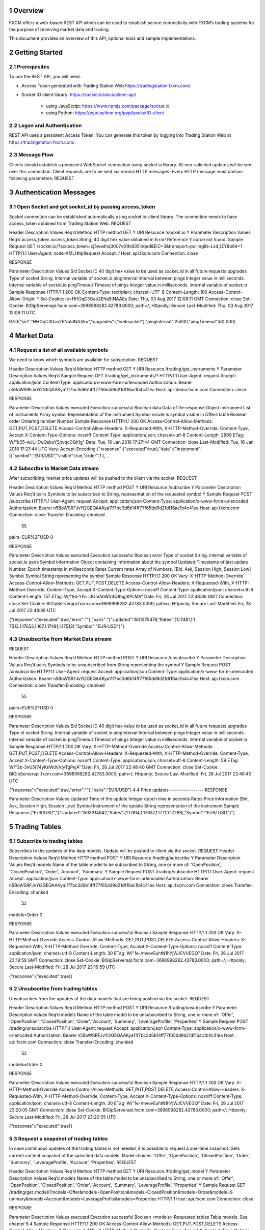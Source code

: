 1 Overview
==========

FXCM offers a web-based REST API which can be used to establish secure connectivity with FXCM’s trading systems for the purpose of receiving market data and trading.   
  
This document provides an overview of this API, optional tools and sample implementations.  

2 Getting Started 
=================

2.1 Prerequisites
-----------------

To use the REST API, you will need: 

* Access Token generated with Trading Station Web https://tradingstation.fxcm.com/  

* Socket.IO client library:  https://socket.io/docs/client-api/ 

	* using JavaScript: https://www.npmjs.com/package/socket.io 
	
	* using Python:  https://pypi.python.org/pypi/socketIO-client 
	
2.2 Logon and Authentication 
----------------------------

REST API uses a persistent Access Token. You can generate this token by logging into Trading Station Web at https://tradingstation.fxcm.com/. 

2.3 Message Flow 
----------------
 
Clients should establish a persistent WebSocket connection using socket.io library. All non-solicited updates will be sent over this connection. Client requests are to be sent via normal HTTP messages. Every HTTP message must contain following parameters: 
REQUEST 
 
.. tabularcolumns:: |p{1cm}|p{2cm}|p{3cm}|p{4cm}|
	
.. csv-table:: Message Flow
   :file: _files/messageflow.csv
   :header-rows: 1
   :class: longtable
   :widths: 1 1 1 1
   :align: center 
  
3 Authentication Messages 
=========================

3.1 Open Socket and get socket_id by passing access_token 
---------------------------------------------------------

Socket connection can be established automatically using socket.io-client library. The connection needs to have access_token obtained from Trading Station Web. 
REQUEST 
 
Header 	Description 	Values 	Req’d 
Method 	HTTP method 	GET 	Y 
URI 	Resource 	/socket.io 	Y 
Parameter 	Description 	Values 	Req’d 
access_token 	access_token 	String, 40 digit hex value obtained in Error! Reference 	Y ource not found. 
Sample Request 
GET /socket.io/?access_token=cj5wedhq3007v61fe935ihqed&EIO=3&transport=polling&t=Lsd_lZY&b64=1 
HTTP/1.1 
User-Agent: node-XMLHttpRequest 
Accept: */* 
Host: api.fxcm.com 
Connection: close 
 	 	 	 
RESPONSE 
 	 	 
Parameter 	Description 	Values 	 
Sid 	Socket ID 	40 digit hex value to be used as socket_id in all future requests 
upgrades 	Type of socket 	String. Internal variable of socket.io 
pingInterval 	Interval between pings 	Integer value in milliseconds. Internal variable of socket.io 
pingTimeout 	Timeout of pings 	Integer value in milliseconds. Internal variable of socket.io 
Sample Response 
HTTP/1.1 200 OK 
Content-Type: text/plain; charset=UTF-8 
Content-Length: 100 
Access-Control-Allow-Origin: * 
Set-Cookie: io=HHGqC3Gao2ENa5tNAAEu 
Date: Thu, 03 Aug 2017 12:08:11 GMT 
Connection: close 
Set-Cookie: BIGipServerapi.fxcm.com=3698998282.42783.0000; path=/; Httponly; Secure 
Last-Modified: Thu, 03 Aug 2017 12:08:11 UTC 
 
97:0{"sid":"HHGqC3Gao2ENa5tNAAEu","upgrades":["websocket"],"pingInterval":25000,"pingTimeout":60 000} 

4 Market Data 
=============
4.1 Request a list of all available symbols 
-------------------------------------------
We need to know which symbols are available for subscription. 
REQUEST 
 

Header 	Description 	Values 
Req’d 
Method 	HTTP method 	GET 
Y 
URI 	Resource 	/trading/get_instruments 
Y 
Parameter 	Description 	Values 
Req’d 
Sample Request 
GET /trading/get_instruments/? HTTP/1.1 
User-Agent: request 
Accept: application/json 
Content-Type: application/x-www-form-urlencoded 
Authorization: Bearer n5BoWSRFJvYi2GEQAAKya11f7bc3d6b14ff77f65dd9d21df16ac1b4c41ea Host: api-demo.fxcm.com 
Connection: close 

 	 	 	 
RESPONSE 
 	 	 
Parameter 	Description 	Values 	 
executed 	Execution successful 	Boolean 
data 	Data of the response 	Object 
instrument 	List of instruments 	Array 
symbol 	Representation of the instrument 	Symbol 
visivle 	Is symbol visible in Offers table 	Boolean 
order 	Ordering number 	Number 
Sample Response 
HTTP/1.1 200 OK 
Access-Control-Allow-Methods: GET,PUT,POST,DELETE 
Access-Control-Allow-Headers: X-Requested-With, X-HTTP-Method-Override, Content-Type, Accept X-Content-Type-Options: nosniff 
Content-Type: application/json; charset=utf-8 
Content-Length: 2869 
ETag: W/"b35-wJL+EwQsbuYSjtvqcCGh1g" 
Date: Tue, 16 Jan 2018 17:27:44 GMT 
Connection: close 
Last-Modified: Tue, 16 Jan 2018 17:27:44 UTC 
Vary: Accept-Encoding  
{"response":{"executed":true},"data":{"instrument":[{"symbol":"EUR/USD","visible":true,"order":1
},… 

4.2 Subscribe to Market Data stream 
-----------------------------------
After subscribing, market price updates will be pushed to the client via the socket. 
REQUEST 
 


Header 
Description 
Values 
Req’d 
Method 
HTTP method 
POST 
Y 
URI 
Resource 
/subscribe 
Y 
Parameter 
Description 
Values 
Req’d 
pairs 
Symbols to be subscribed to 
String, representation of the requested symbol 
Y 
Sample Request 
POST /subscribe HTTP/1.1 User-Agent: request 
Accept: application/json 
Content-Type: application/x-www-form-urlencoded 
Authorization: Bearer n5BoWSRFJvYi2GEQAAKya11f7bc3d6b14ff77f65dd9d21df16ac1b4c41ea Host: api.fxcm.com 
Connection: close 
Transfer-Encoding: chunked 
 55 
pairs=EUR%2FUSD 
0 
 	 	 	 
RESPONSE 
 	 	 
Parameter 	Description 	Values 	 
executed 	Execution successful 	Boolean 
error 	Type of socket 	String. Internal variable of socket.io 
pairs 	Symbol information 	Object containing information about the symbol 
Updated 	Timestamp of last update 	Number, Epoch timestamp in milliseconds 
Rates 	Current rates 	Array of Numbers, [Bid, Ask, Session High, Session Low] 
Symbol 	Symbol 	String representing the symbol 
Sample Response 
HTTP/1.1 200 OK 
Vary: X-HTTP-Method-Override 
Access-Control-Allow-Methods: GET,PUT,POST,DELETE 
Access-Control-Allow-Headers: X-Requested-With, X-HTTP-Method-Override, Content-Type, Accept X-Content-Type-Options: nosniff 
Content-Type: application/json; charset=utf-8 
Content-Length: 157 
ETag: W/"9d-YFo+3OmAbWV4Q8hgjKPcMA" 
Date: Fri, 28 Jul 2017 22:48:36 GMT 
Connection: close 
Set-Cookie: BIGipServerapi.fxcm.com=3698998282.42783.0000; path=/; Httponly; Secure Last-Modified: Fri, 28 Jul 2017 22:48:36 UTC 
 
{"response":{"executed":true,"error":""},"pairs":"{\"Updated\":1501275479,\"Rates\":[1.17481,1.1 7513,1.17653,1.167,1.17481,1.17513],\"Symbol\":\"EUR/USD\"}"} 

4.3 Unsubscribe from Market Data stream 
---------------------------------------

REQUEST 
 


Header 
Description 
Values 
Req’d 
Method 
HTTP method 
POST 
Y 
URI 
Resource 
/unsubscribe 
Y 
Parameter 
Description 
Values 
Req’d 
pairs 
Symbols to be unsubscribed from 
String representing the symbol 
Y 
Sample Request 
POST /unsubscribe HTTP/1.1 
User-Agent: request 
Accept: application/json 
Content-Type: application/x-www-form-urlencoded 
Authorization: Bearer n5BoWSRFJvYi2GEQAAKya11f7bc3d6b14ff77f65dd9d21df16ac1b4c41ea Host: api.fxcm.com 
Connection: close 
Transfer-Encoding: chunked 
 55 
pairs=EUR%2FUSD 
0 
 	 	 	 
RESPONSE 
 	 	 
Parameter 	Description 	Values 	 
Sid 	Socket ID 	40 digit hex value to be used as socket_id in all future requests 
upgrades 	Type of socket 	String. Internal variable of socket.io 
pingInterval 	Interval between pings 	Integer value in milliseconds. Internal variable of socket.io 
pingTimeout 	Timeout of pings 	Integer value in milliseconds. Internal variable of socket.io 
Sample Response 
HTTP/1.1 200 OK 
Vary: X-HTTP-Method-Override 
Access-Control-Allow-Methods: GET,PUT,POST,DELETE 
Access-Control-Allow-Headers: X-Requested-With, X-HTTP-Method-Override, Content-Type, Accept X-Content-Type-Options: nosniff 
Content-Type: application/json; charset=utf-8 
Content-Length: 59 
ETag: W/"3b-3vU5f74yKnWdV/dyTgPejA" 
Date: Fri, 28 Jul 2017 22:48:40 GMT 
Connection: close 
Set-Cookie: BIGipServerapi.fxcm.com=3698998282.42783.0000; path=/; Httponly; Secure 
Last-Modified: Fri, 28 Jul 2017 22:48:40 UTC 
 
{"response":{"executed":true,"error":""},"pairs":"EUR/USD"} 
4.4 Price updates 
-----------------
RESPONSE 
 	 	 
Parameter 	Description 	Values 	 
Updated 	Time of the update 	Integer epoch time in seconds 
Rates 	Price information 	[Bid, Ask, Session High, Session Low] 
Symbol 	Instrument of the update 	String representation of the instrument 
Sample Response 
["EUR/USD","{\"Updated\":1503314642,\"Rates\":[1.17614,1.17637,1.1771,1.17298],\"Symbol\":\"EUR/
USD\"}"] 

5 Trading Tables 
================
5.1 Subscribe to trading tables 
-------------------------------
Subscribes to the updates of the data models. Update will be pushed to client via the socket. 
REQUEST 	 
Header 
Description 
Values 
Req’d 
Method 
HTTP method 
POST 
Y 
URI 
Resource 
/trading/subscribe 
Y 
Parameter 
Description 
Values 
Req’d 
models 
Name of the table model to be subscribed to 
String, one or more of: 'OpenPosition', 
'ClosedPosition', 'Order',  'Account',  
'Summary' 
Y 
Sample Request 
POST /trading/subscribe HTTP/1.1 
User-Agent: request 
Accept: application/json 
Content-Type: application/x-www-form-urlencoded 
Authorization: Bearer n5BoWSRFJvYi2GEQAAKya11f7bc3d6b14ff77f65dd9d21df16ac1b4c41ea Host: api.fxcm.com 
Connection: close 
Transfer-Encoding: chunked 
 52 
models=Order 
0 

 	 	 	 
RESPONSE 
 	 	 
Parameter 	Description 	Values 	 
executed 	Execution successful 	Boolean 
Sample Response 
HTTP/1.1 200 OK 
Vary: X-HTTP-Method-Override 
Access-Control-Allow-Methods: GET,PUT,POST,DELETE 
Access-Control-Allow-Headers: X-Requested-With, X-HTTP-Method-Override, Content-Type, Accept X-Content-Type-Options: nosniff 
Content-Type: application/json; charset=utf-8 
Content-Length: 30 
ETag: W/"1e-/mvovEuhtN1hYjWJCVVEGQ" 
Date: Fri, 28 Jul 2017 23:19:59 GMT 
Connection: close 
Set-Cookie: BIGipServerapi.fxcm.com=3698998282.42783.0000; path=/; Httponly; Secure Last-Modified: Fri, 28 Jul 2017 23:19:59 UTC 
 
{"response":{"executed":true}} 

5.2 Unsubscribe from trading tables 
-----------------------------------
Unsubscribes from the updates of the data models that are being pushed via the socket. 
REQUEST 
 


Header 
Description 
Values 
Req’d 
Method 
HTTP method 
POST 
Y 
URI 
Resource 
/trading/unsubscribe 
Y 
Parameter 
Description 
Values 
Req’d 
models 
Name of the table model to be unsubscribed to 
String, one or more of: 'Offer', 
'OpenPosition', 'ClosedPosition', 'Order',  
'Account',  'Summary', 'LeverageProfile', 'Properties' 
Y 
Sample Request 
POST /trading/unsubscribe HTTP/1.1 
User-Agent: request 
Accept: application/json 
Content-Type: application/x-www-form-urlencoded 
Authorization: Bearer n5BoWSRFJvYi2GEQAAKya11f7bc3d6b14ff77f65dd9d21df16ac1b4c41ea Host: api.fxcm.com 
Connection: close 
Transfer-Encoding: chunked 
 52 
models=Order 
0 
 	 	 	 
RESPONSE 
 	 	 
Parameter 	Description 	Values 	 
executed 	Execution successful 	Boolean 
Sample Response 
HTTP/1.1 200 OK 
Vary: X-HTTP-Method-Override 
Access-Control-Allow-Methods: GET,PUT,POST,DELETE 
Access-Control-Allow-Headers: X-Requested-With, X-HTTP-Method-Override, Content-Type, Accept X-Content-Type-Options: nosniff 
Content-Type: application/json; charset=utf-8 
Content-Length: 30 
ETag: W/"1e-/mvovEuhtN1hYjWJCVVEGQ" 
Date: Fri, 28 Jul 2017 23:20:05 GMT 
Connection: close 
Set-Cookie: BIGipServerapi.fxcm.com=3698998282.42783.0000; path=/; Httponly; Secure Last-Modified: Fri, 28 Jul 2017 23:20:05 UTC 
 
{"response":{"executed":true}} 

5.3 Request a snapshot of trading tables 
----------------------------------------
In case continuous updates of the trading tables is not needed, it is possible to request a one-time snapshot. 
Gets current content snapshot of the specified data models. 
Model choices: 'Offer', 'OpenPosition', 'ClosedPosition', 'Order', 'Summary', 'LeverageProfile', 'Account', 'Properties'. 
REQUEST 
 


Header 
Description 
Values 
Req’d 
Method 
HTTP method 
GET 
Y 
URI 
Resource 
/trading/get_model 
Y 
Parameter 
Description 
Values 
Req’d 
models 
Name of the table model to be unsubscribed to 
String, one or more of: 'Offer', 
'OpenPosition', 'ClosedPosition', 'Order',  
'Account',  'Summary', 'LeverageProfile', 'Properties' 
Y 
Sample Request 
GET 
/trading/get_model/?models=Offer&models=OpenPosition&models=ClosedPosition&models=Order&models=S
ummary&models=Account&models=LeverageProfile&models=Properties HTTP/1.1 
Host: api.fxcm.com Connection: close 
 	 	 	 
RESPONSE 
 	 	 
Parameter 	Description 	Values 	 
executed 	Execution successful 	Boolean 
<models> 	Requested tables 	Table models. See chapter 5.4 
Sample Response 
HTTP/1.1 200 OK 
Access-Control-Allow-Methods: GET,PUT,POST,DELETE 
Access-Control-Allow-Headers: X-Requested-With, X-HTTP-Method-Override, Content-Type, Accept X-Content-Type-Options: nosniff 
Content-Type: application/json; charset=utf-8 
Content-Length: 12264 
ETag: W/"2fe8-79HiV0VI0lZqcM4i27YT1w" 
Date: Mon, 14 Aug 2017 15:01:06 GMT 
Connection: close 
Set-Cookie: BIGipServerapi.fxcm.com=3698998282.42783.0000; path=/; Httponly; Secure Last-Modified: Mon, 14 Aug 2017 15:01:06 UTC 
Vary: Accept-Encoding 
 
{"response":{"executed":true},(…) 

5.4 Trading table responses 
---------------------------

5.4.1 Offers table 
^^^^^^^^^^^^^^^^^^
This section describes the Offers table that contains information about trading instruments, current prices, and high/low trading day prices. 
RESPONSE 
 
 
Parameter 
Description 
Values 
t 
ID number of the table 
0 
ratePrecision 
The price precision of the instrument. It defines number of digits after the decimal point in the instrument price quote. 
Number 
offerId 
The unique identification number of the instrument. 
Number 
rollB 
The interest amount added to the account balance for holding a one lot long (buy) position overnight. In the case of FX instruments, lot size is determined by the system base unit size. In the case of CFD instruments, lot size equals to one contract. The interest amount is expressed in the account currency and can be positive or negative. 
Number 
rollS 
The interest amount added to the account balance for holding a one lot short (sell) position overnight. In the case of FX instruments, lot size is determined by the system base unit size. In the case of CFD instruments, lot size equals to one contract. The interest amount is expressed in the account currency and can be positive or negative. 
Number 
fractionDigits 
The price precision of the instrument. It defines number of digits after the decimal point in the instrument price quote. 
Number 

	pip 	The size of one pip. It used to define the smallest move the instrument can 	Number 
make. In the case of FX instruments, it is expressed in the instrument counter currency. In the case of CFD instruments, it is expressed in the instrument native currency. 
	defaultSortOrder 	Sorting index of the instrument 	Number 
	currency 	The symbol of the instrument. 	String 
	instrumentType 	The type of the instrument. The possible values are: 	Number 
1	– Forex 
2	– Indices 
3	– Commodity 
4	– Treasury 
5	– Bullion 
6	– Shares 
7	– FXIndex 
	valueDate 	The simulated delivery date. The date and time when the position opened 	String 
in the instrument could be automatically closed. The value of this field is provided in the yyyyMMdd format. It is applicable only when instrument trades on account with the day netting trading. Otherwise, the value of this field is blank. 
	time 	The date and time of the last update of the instrument. ISO 8601 format. 	String 
	sell 	The current market price the instrument can be sold at. 	Number 
	buy 	The current market price the instrument can be bought at. 	Number 
sellTradable 	The usage of the sell price. It defines whether the sell price of the 	Boolean instrument is available for trading or not. 
buyTradable 	The usage of the buy price. It defines whether the buy price of the 	Boolean instrument is available for trading or not. 
	high 	The highest buy price of the instrument for the current trading day. 	Number 
	low 	The lowest sell price of the instrument for the current trading day. 	Number 
volume 	The tick volume of the current minute. The value of this field represents 	Number the number of ticks happened during the current minute. 
	pipFraction 	Minimum price change for the instrument. 	Number 
	spread 	Difference between Buy and Sell price in pips. 	Number 
	mmr 	Maintenance margin level. 	Number 
	emr 	Entry margin level. 	Number 
	lmr 	Limitation margin level. 	Number 
pipCost 	The cost of one pip per lot. It is expressed in the account currency and 	Number used to calculate the P/L value in the account currency. 
	action 	Type of update. Only applicable to updates through the socket. 	String 
Possible values are: 
I – Insert 
U – Update 
D – Delete 
Sample Response 
"offers":[{"t":0,"ratePrecision":5,"offerId":1,"rollB":-
2.208,"rollS":1.053,"fractionDigits":5,"pip":0.0001,"defaultSortOrder":100,"currency":"EUR/USD", "instrumentType":1,"valueDate":"09152017","time":"2017-09-
13T15:26:49.000Z","sell":1.18983,"buy":1.19008,"sellTradable":true,"buyTradable":true,"high":1.1 9962,"low":1.18977,"volume":1,"pipFraction":0.1,"spread":2.5,"mmr":0.013,"emr":0,"lmr":0,"pipCos t":0.0001}] 

5.4.1.1 Changing symbols subscribed to in Offers table 
~~~~~~~~~~~~~~~~~~~~~~~~~~~~~~~~~~~~~~~~~~~~~~~~~~~~~~
Offers table will show only symbols that we have subscribed to using update_subscriptions. For a list of symbols available for subscription please see 4.1 
REQUEST 
 

Header 	Description 	Values 
Req’d 
Method 	HTTP method 	POST 
Y 
URI 	Resource 	/trading/update_subscriptions 
Y 
Parameter 	Description 	Values 
Req’d 
symbol 	Requested symbol 	String 
Y 
visible 	Should the symbol be visible in Offers table  	Boolean 
 
Sample Request 
POST /trading/update_subscriptions HTTP/1.1 
User-Agent: request 
Accept: application/json 
Content-Type: application/x-www-form-urlencoded 
Authorization: Bearer n5BoWSRFJvYi2GEQAAKya11f7bc3d6b14ff77f65dd9d21df16ac1b4c41ea Host: api-demo.fxcm.com 
Connection: close 
Transfer-Encoding: chunked 
 1d 
symbol=EUR%2FUSD&visible=true 0 

 	 	 	 
RESPONSE 
 	 	 
Parameter 	Description 	Values 	 
executed 	Execution successful 	Boolean 
Sample Response 
HTTP/1.1 200 OK 
Vary: X-HTTP-Method-Override 
Access-Control-Allow-Methods: GET,PUT,POST,DELETE 
Access-Control-Allow-Headers: X-Requested-With, X-HTTP-Method-Override, Content-Type, Accept X-Content-Type-Options: nosniff 
Content-Type: application/json; charset=utf-8 
Content-Length: 30 
ETag: W/"1e-/mvovEuhtN1hYjWJCVVEGQ" 
Date: Tue, 16 Jan 2018 17:45:51 GMT 
Connection: close 
Last-Modified: Tue, 16 Jan 2018 17:45:50 UTC 
 
{"response":{"executed":true}} 

5.4.2 Open Positions table 
^^^^^^^^^^^^^^^^^^^^^^^^^^
This section describes the Open Positions table that contains open positions data such as floating profit/loss, charged commission, cumulative interest, and so on. 
RESPONSE 
 
 
Parameter 
Description 
Values 
t 
ID number of the table 
1 
ratePrecision 
The price precision of the instrument. It defines number of digits after the decimal point in the instrument price quote. 
Number 

tradeId 
The unique identification number of the open position. The number is unique within the same database that stores the account the position is opened on. 
String 
accountName 
The unique name of the account the position is opened on. The name is unique within the database where the account is stored. 
String 
accountId 
The unique identification number of the account the position is opened on. The number is unique within the database where the account is stored. 
String 
roll 
The cumulative amount of funds that is added the account balance for holding the position overnight. 
Number 
com 
The amount of funds subtracted from the account balance to pay for the broker's service in accordance with the terms and conditions of the account trading agreement. 
Number 
open 
The price the position is opened at. 
Number 
valueDate 
The simulated delivery date. The date when the position could be automatically closed. The date is provided in the yyyyMMdd format. It is applicable only for positions opened on accounts with the day netting trading mode. Otherwise, the value of this field is blank. 
String 
grossPL 
The current profit/loss of the position. It is expressed in the account currency. 
Number 
close 
The price at which the position can be closed at the moment. 
Number 
visiblePL 
The current profit/loss per one lot of the position. It is expressed in the account currency. 
Number 
isDisabled 
 
Boolean 
currency 
The symbol of the instrument. 
String 
isBuy 
The trade operation the position is opened by. The possible values are: 
True – Buy 
False – Sell 
Boolean 
amountK 
The amount of the position in thousand units. 
Number 
currencyPoint 
? 
Number 
time 
The date and time when the position was opened. 
String 
usedMargin 
The amount of funds currently committed to maintain the position. 
Number 
stop 
The price of the associated stop order (loss limit level). 
Number 
stopMove 
The number of pips the market should move before the stop order moves the same number of pips after it. 
If the trailing order is dynamic (automatically updates every 0.1 of a pip), then the value of this field is 1. 
If the order is not trailing, the value of this field is 0. 
Number 
limit 
The price of the associated limit order (profit limit level). 
Number 
isTotal 
Indicates the row is a summary of for whole table. 
Boolean 
action 
Type of update. Only applicable to updates through the socket. Possible values are: 
I – Insert 
U – Update 
D – Delete 
String 
Sample Response 
"open_positions":[{"t":1,"ratePrecision":5,"tradeId":"122743073","accountName":"01027808","accou ntId":"1027808","roll":0,"com":5,"open":1.19719,"valueDate":"","grossPL":1.74,"close":1.19632,"v isiblePL":8.7,"isDisabled":false,"currency":"EUR/USD","isBuy":false,"amountK":2,"currencyPoint": 0.2,"time":"09152017143932","usedMargin":52,"stop":0,"stopMove":0,"limit":0}] 
 
5.4.3 Closed Positions table 
^^^^^^^^^^^^^^^^^^^^^^^^^^^^
This section describes the Closed Positions table that contains information about the positions closed during the current trading day such as realized profit/loss, charged commission, cumulative interest, and so on. 
RESPONSE 
 
 
Parameter 
Description 
Values 
t 
ID number of the table 
2 
ratePrecision 
The price precision of the instrument. It defines number of digits after the decimal point in the instrument price quote. 
Number 
tradeId 
The unique identification number of the open position. The number is unique within the same database that stores the account the position is opened on. 
String 
accountName 
The unique name of the account the position is opened on. The name is unique within the database where the account is stored. 
String 
roll 
The cumulative amount of funds that is added the account balance for holding the position overnight. 
Number 
com 
The amount of funds subtracted from the account balance to pay for the broker's service in accordance with the terms and conditions of the account trading agreement. 
Number 
open 
The price the position is opened at. 
Number 
valueDate 
The simulated delivery date. The date when the position could be automatically closed. The date is provided in the yyyyMMdd format. It is applicable only for positions opened on accounts with the day netting trading mode. Otherwise, the value of this field is blank. 
String 
grossPL 
The current profit/loss of the position. It is expressed in the account currency. 
Number 
close 
The price at which the position can be closed at the moment. 
Number 
visiblePL 
The current profit/loss per one lot of the position. It is expressed in the account currency. 
Number 
currency 
The symbol of the instrument. 
String 
isBuy 
The trade operation the position is opened by. The possible values are: True – Buy 
False – Sell 
Boolean 
amountK 
The amount of the position in thousand units. 
Number 
currencyPoint 
 
Number 
openTime 
The date and time when the position was opened. 
String 
closeTime 
The date and time when the position was closed. 
String 
isTotal 
Indicates the row is a summary of for whole table. 
 
action 	Type of update. Only applicable to updates through the socket. Possible 	String values are: I – Insert 
U – Update 
D – Delete 
Sample Response 
"closed_positions":[{"t":2,"ratePrecision":5,"tradeId":"122643271","accountName":"01027808","rol l":3.85,"com":10,"open":1.19446,"valueDate":"","grossPL":-30.3,"close":1.19749,"visiblePL":-
30.3,"currency":"EUR/USD","isBuy":false,"amountK":10,"currencyPoint":1,"openTime":"0906201715274 9","closeTime":"09152017143928"} 

5.4.4 Orders table 
^^^^^^^^^^^^^^^^^^
This section describes the Orders table that contains information about orders. The data is kept in this table until all the orders are executed. 
RESPONSE 
 
 
Parameter 
Description 
Values 
t 
ID number of the table 
3 
ratePrecision 
The price precision of the instrument. It defines number of digits after the decimal point in the instrument price quote. 
Number 
orderId 
The unique identification number of the order. The number is unique within the same database that stores the account the order is placed on. 
String 
time 
The time when the order was created. 
String 
accountName 
The unique name of the account the position is opened on. The name is unique within the database where the account is stored. 
String 
accountId 
The unique identification number of the account the position is opened on. The number is unique within the database where the account is stored. 
String 
timeInForce 
The time-in-force option of the order. The possible values are: 
GTC – Good Till Cancelled 
IOC – Immediate Or Cancel 
FOK – Fill Or Kill  
DAY – Day Order 
GTD – Good Till Date 
String 
expireDate 
Time at which the order will expire. 
Number 
currency 
The symbol of the instrument. 
String 
isBuy 
The trade operation the position is opened by. The possible values are: 
True – Buy 
False – Sell 
Boolean 
buy 
The price the order is placed at. 
Number 
sell 
The price the order is placed at. 
Number 

type 
The order type. The possible values are: 
S – Stop 
ST – Trailing Stop  
L – Limit 
SE – Entry Stop 
LE – Entry Limit 
STE – Trailing Entry Stop 
LTE – Trailing Entry Limit 
C – Close 
CM – Close Market 
CR – Close Range 
O – Open 
OM – Open Market 
OR – Open Range 
M – Margin Call 
String 
status 
The state of the order. The possible values are: 
0	– Unknown 
1	– Waiting 
2	– InProcess 
3	– Canceled 
4	– Requoted 
5	– MarginCall 
6	– Executing 
7	– Pending 
8	– EquityStop 
9	– Executed 
10	– Activated 
Number 
amountK 
The amount of the position in thousand units. 
Number 
currencyPoint 
 
Number 
stopMove 
The number of pips the market should move before the stop order moves the same number of pips after it. 
If the trailing order is dynamic (automatically updates every 0.1 of a pip), then the value of this field is 1. 
If the order is not trailing, the value of this field is 0. 
Number 
stop 
The price of the associated stop order (loss limit level). 
Number 
stopRate 
 
Number 
limit 
The price of the associated limit order (profit limit level). 
Number 
limitRate 
 
Number 
isEntryOrder 
Indicates if the order is of Entry type (resting order). 
Boolean 
ocoBulkId 
The unique identifier of an existing OCO group which the order is linked to. The number is unique within the same database that stores the account the contingent order is placed on. 
Number 
isNetQuantity 
Indicates if the order is of Net Amount type. 
Boolean 
isLimitOrder 
Indicates if the order is of Limit type. 
Boolean 
isStopOrder 
Indicates if the order is of Stop type. 
Boolean 
isELSOrder 
Indicates if the order is of Entry with Limit and Stop type. 
Boolean 
stopPegBaseType 
 
Number 
limitPegBaseType 	 	Number 
range 	 	Number 
action 	Type of update. Only applicable to updates through the socket. 	String 
Possible values are: 
I – Insert 
U – Update 
D – Delete 
Sample Response 
"orders":[{"t":3,"ratePrecision":5,"orderId":"236780744","tradeId":"123022436","time":"101720171
03642","accountName":"01073265","accountId":"1073265","timeInForce":"GTD","expireDate":"10182017 205900","currency":"EUR/USD","isBuy":true,"buy":1.16079,"sell":0,"type":"LE","status":1,"amountK ":1,"currencyPoint":0.1,"stopMove":0,"stop":0,"stopRate":0,"limit":0,"limitRate":0,"isEntryOrder ":true,"ocoBulkId":0,"isNetQuantity":false,"isLimitOrder":true,"isStopOrder":false,"isELSOrder":
false,"stopPegBaseType":-1,"limitPegBaseType":-1,"range":0}] 

5.4.5 Summary table 
^^^^^^^^^^^^^^^^^^^
This section describes the Summary table that contains summarized information such as the average entry price, profit/loss, and so on for every instrument currently traded. 
RESPONSE 
 
 
Parameter 
Description 
Values 
t 
ID number of the table 
5 
ratePrecision 
The price precision of the instrument. It defines number of digits after the decimal point in the instrument price quote. 
Number 
offerId 
The unique identification number of the instrument. 
Number 
currency 
The symbol of the instrument. 
String 
plSell 
The current profit/loss of all Sell positions. It does not include commissions and interests. 
Number 
amountKSell 
The sum of amounts of Sell positions in thousand units. 
Number 
avgSell 
The average open price of Sell positions. 
Number 
closeBuy 
The current market price, at which Sell positions can be closed. 
Number 
closeSell 
The current market price, at which Buy positions can be closed. 
Number 
avgBuy 
The average open price of Buy positions. 
Number 
amountKBuy 
The sum of amounts of Buy positions in thousand units. 
Number 
rollSum 
The cumulative amount of funds that is added the account balance for holding the positions overnight. 
Number 
usedMarginSell 
The amount of funds currently committed to maintain Sell positions. 
Number 
usedMarginBuy 
The amount of funds currently committed to maintain Buy positions. 
Number 
isSellDisabled 
 
Boolean 
isBuyDisabled 
 
Boolean 
plBuy 
The current profit/loss of all Buy positions. It does not include commissions and interests. 
Number 
amountK 
The sum of amounts of all positions in thousand units. 
Number 
currencyPoint 
 
Number 
grossPL 
The current profit/loss of all positions. It does not include commissions and interests. 
Number 
netPL 	The current profit/loss of all positions. It includes commissions and 	Number interests. 
netStop 	 	Number 
netStopMove 	 	Number 
netLimit 	 	Number 
isTotal 	Indicates the row is a summary of for whole table. 	Boolean 
action 	Type of update. Only applicable to updates through the socket. Possible 	String values are: I – Insert 
U – Update 
D – Delete 
Sample Response 
"summary":[{"t":5,"ratePrecision":5,"offerId":1,"currency":"EUR/USD","plSell":6.09,"amountKSell" :7,"avgSell":1.19719,"closeBuy":1.19632,"closeSell":0,"avgBuy":0,"amountKBuy":0,"rollSum":0,"use dMarginSell":182,"usedMarginBuy":0,"isSellDisabled":false,"isBuyDisabled":true,"plBuy":0,"amount K":-7,"currencyPoint":-
0.7,"grossPL":6.09,"netPL":1.09,"netStop":0,"netStopMove":0,"netLimit":0}] 

5.4.6 Accounts table 
^^^^^^^^^^^^^^^^^^^^
This section describes the Accounts table that contains the trading account data such as funds used in trading, idle funds, profits/losses, certain account limitations, and so on. 
RESPONSE 
 
 
Parameter 
Description 
Values 
t 
ID number of the table 
6 
ratePrecision 
The price precision of the instrument. It defines number of digits after the decimal point in the instrument price quote. 
Number 
accountId 
The unique identification number of the account the position is opened on. The number is unique within the database where the account is stored. 
String 
balance 
The amount of funds on the account. This amount does not include floating profit and loss 
Number 
usdMr 
The amount of funds used to maintain all open positions on the account. 
Number 
mc 
The limitation state of the account. Each state defines the operations that can be performed on the account. The possible values are: Y – Margin call (all positions are liquidated, new positions cannot be opened). 
W – Warning of a possible margin call (positions may be closed, new positions cannot be opened). 
Q – Equity stop (all positions are liquidated, new positions cannot be opened up to the end of the trading day). 
A – Equity alert (positions may be closed, new positions cannot be opened up to the end of the trading day). 
N – No limitations (no limitations are imposed on the account operations). 
String 
accountName 
The unique name of the account the position is opened on. The name is unique within the database where the account is stored. 
String 
usdMr3 
The amount of funds used to maintain all open positions on the account with the three-level margin policy. 
Number 
hedging 	The type of the position maintenance. It defines how trade operations 	String can be performed on the account. The possible values are: 
Y – Hedging is allowed. In other words, both buy and sell positions can be opened for the same instrument at the same time. To close each buy or sell position, an individual order is required. 
N – Hedging is not allowed. In other words, either a buy or a sell position can be opened for the same instrument at a time. Opening a position for the instrument that already has open position(s) of the opposite trade operation always causes closing or partial closing of the open position(s). 
0 – Netting only. In other words, for each instrument there exists only one open position. The amount of the position is the total amount of the instrument, either bought or sold, that has not yet been offset by opposite trade operations. 
D – Day netting. In other words, for each instrument there exists only one open position. Same as Netting only, but within a trading day. If the position is not offset during the same trading day it is opened, it is closed automatically on simulated delivery date. 
F – FIFO. Positions open and close in accordance with the FIFO (Firstin, First-out) rule. Hedging is not allowed. 
usableMargin3 	 	Number 
usableMarginPerc 	 	Number 
usableMargin3Perc 	 	Number 
equity 	The amount of funds on the account, including profits and losses of all 	Number open positions (the floating balance of the account). 
usableMargin 	The amount of funds available to open new positions or to absorb 	Number losses of the existing positions. 
dayPL 	The amount of profits and losses (both floating and realized) of the 	Number current trading day. 
grossPL 	The amount of profits and losses of all open positions on the account. 	Number 
isTotal 	Indicates the row is a summary of for whole table. 	Boolean 
action 	Type of update. Only applicable to updates through the socket. 	String 
Possible values are: 
I – Insert 
U – Update 
D – Delete 
Sample Response 
"accounts":[{"t":6,"ratePrecision":0,"accountId":"1027808","balance":39208.63,"usdMr":116,"mc":" N","accountName":"01027808","usdMr3":58,"hedging":"N","usableMargin3":39152.26234,"usableMarginP erc":99.70416,"usableMargin3Perc":99.85208,"equity":39210.26234,"usableMargin":39094.26234,"dayP L":-63.21766,"grossPL":1.63234}] 

6 Trading Orders 
================
REQUEST 
 


Header 
Description 
Values 
Req 
Method 
HTTP method 
POST 
Y 

6.1 /trading/open_trade 
-----------------------

URI 	Resource 	/trading/open_trade 	Y 
Parameter 	Description 	Values 	Req’d 
account_id 	The trade‘s account identifier. Can be found in 	String 	Y 
Accounts trading table as accountId 5.4.6. Not to be confused with accountName. 
symbol 	The trade’s currency pair or instrument. 	String 	Y 
is_buy 	Defines the order’s market side. Valid values: 	Boolean 	Y 
‘true’, ‘false’. If ‘true, order is a buy.  If ‘false’, order is a sell. 
amount 	The trade‘s amount in lots. 	String 	Y 
stop 	Rate of the stop order attached to the position 	Number 	N 
created by the AtMarket or MarketRange order’s execution. 
trailing_step 	Rate of the limit order attached to the position 	Number 	N 
created by the AtMarket or MarketRange order’s execution. 
limit 	Rate of the limit order attached to the position 	Number 	N 
created by the AtMarket or MarketRange order’s execution. 
is_in_pips 	Defines if the trade‘s stop/limit rate is in pips. 	Boolean 	N 
at_market 	For MarketRange orders, the ‘at_market’ value 	Number 	N 
is added to the BBO to define the market range. 
If not sent, a value of 0 is used.   
order_type 	The type of the order execution. Market Order 	String  	Y type choices: “AtMarket”, “MarketRange”. 
time_in_force 	For AtMarket orders, valid value are: DAY, GTC, 	String 	Y 
IOC, FOK.   
For MarketRange orders, valid values are: IOC, FOK. 
Sample Request 
POST /trading/open_trade HTTP/1.1 
Content-Type: application/x-www-form-urlencoded 
Authorization: Bearer n5BoWSRFJvYi2GEQAAKya11f7bc3d6b14ff77f65dd9d21df16ac1b4c41ea Host: api.fxcm.com 
Connection: close 
Transfer-Encoding: chunked 
 ba 
account_id=01027808&symbol=EUR%2FUSD&is_buy=false&rate=0&amount=10&at_market=0&order_type=AtMark et&time_in_force=FOK 
0 
 	 	 	 
RESPONSE 
 
 	 
Parameter 
Description 
Values 	 
executed 
Execution successful 
Boolean 
data 
Contains array of created orders. 
Array of Objects 
type 
Defines the type of the order. 
Number 
orderID 
The order identifier. 
Number 
With, X-HTTP-MethodOptions: nosniff
Content-Type: application/json; charset=utf-8 
Content-Length: 42 
ETag: W/"2a-hJHeaXvf4OSF9grD6BYptQ" 
Date: Fri, 18 Aug 2017 21:05:21 GMT 
Connection: close 
Set-Cookie: BIGipServerapi.fxcm.com=3698998282.42783.0000; path=/; Httponly; Secure Last-Modified: Fri, 18 Aug 2017 21:05:21 UTC 
 
{"response":{"executed":true},"data":{"type":0,"orderId":81712802}} 

6.2 /trading/close_trade 
------------------------
REQUEST 
 

Header 	Description 	Values 
Req 
Method 	HTTP method 	POST 
Y 
URI 	Resource 	/trading/close_trade 
Y 
Parameter 	Description 	Values 
Req’d 
trade_id 	The trade identifier 	String 
Y 
rate 	The trade‘s rate. 	Number 
N 
amount 	The trade‘s amount in lots. 	Number 
Y 
at_market 	Defines the market range. 	Number 
Y* 
order_type 	The type of the order execution. Market Order 	String  type choices: “AtMarket”, “MarketRange”. 
Y 
time_in_force 	The time in force of the order execution. Time 	String in force choices: “IOC”, “GTC”, “FOK”, “DAY”, “GTD”. 
Y 
Sample Request 
POST /trading/close_trade HTTP/1.1 
Content-Type: application/x-www-form-urlencoded 
Authorization: Bearer n5BoWSRFJvYi2GEQAAKya11f7bc3d6b14ff77f65dd9d21df16ac1b4c41ea Host: api.fxcm.com 
Connection: close 
Transfer-Encoding: chunked 
 9a 
trade_id=81713394&rate=0&amount=8&at_market=0&order_type=AtMarket&time_in_force=GTC 0 

Conditional Requirements 
*) at_market is required if order_type is set to “MarketRange” 

 	 	 	 
RESPONSE 
 

 	 
Parameter 
Description 

Values 	 
executed 
Execution successful 

Boolean 
data 
Contains array of created orders. 

Array of Objects 
type 
Defines the type of the order. 

Number 
orderID 
The order identifier. 

Number 
With, X-HTTP-MethodOptions: nosniff
Content-Type: application/json; charset=utf-8 
Content-Length: 42 
ETag: W/"2a-hJHeaXvf4OSF9grD6BYptQ" 
Date: Fri, 18 Aug 2017 21:06:49 GMT 
Connection: close 
Set-Cookie: BIGipServerapi.fxcm.com=3698998282.42783.0000; path=/; Httponly; Secure Last-Modified: Fri, 18 Aug 2017 21:06:49 UTC 
 
{"response":{"executed":true},"data":{"type":0,"orderId":81713394}} 

6.3 /trading/change_order 
-------------------------
REQUEST 
 

Header 	Description 	Values 
Req 
Method 	HTTP method 	POST 
Y 
URI 	Resource 	/trading/change_order 
Y 
Parameter 	Description 	Values 
Req’d 
order_id 	The order identifier. 	String 
Y 
rate 	The order‘s new rate. 	Number 
Y 
range The order‘s range (is used for “RangeEntry” Number orders only). 
Y 
amount 	The trade‘s amount in lots. 	String 
Y 
trailing_step 	The trailing step for the stop rate. 	Number 
N 
Sample Request 
POST /trading/change_order HTTP/1.1 
Content-Type: application/x-www-form-urlencoded 
Authorization: Bearer n5BoWSRFJvYi2GEQAAKya11f7bc3d6b14ff77f65dd9d21df16ac1b4c41ea Host: api.fxcm.com 
Connection: close 
Transfer-Encoding: chunked 
 82 
order_id=235045369&rate=1.7&range=0&amount=1&trailing_step=2 0 

 	 	 	 
RESPONSE 
 
 	 
Parameter 
Description 
Values 	 
executed 
Execution successful 
Boolean 
Data 
Always null 
Null 

6.4 /trading/delete_order 
-------------------------
REQUEST 
 

Header 	Description 	Values 
Req 
Method 	HTTP method 	POST 
Y 
URI 	Resource 	/trading/delete_order 
Y 
Parameter 	Description 	Values 
Req’d 
order_id 	The order’s identifier 	String 
Y 
Sample Request 
POST /trading/delete_order HTTP/1.1 
Content-Type: application/x-www-form-urlencoded 
Authorization: Bearer n5BoWSRFJvYi2GEQAAKya11f7bc3d6b14ff77f65dd9d21df16ac1b4c41ea Host: api.fxcm.com 
Connection: close 
Transfer-Encoding: chunked 
 58 
order_id=235045369 
0 

With, X-HTTP-MethodOptions: nosniff
Content-Type: application/json; charset=utf-8 
Content-Length: 42 
ETag: W/"2a-hJHeaXvf4OSF9grD6BYptQ" 
Date: Tue, 22 Aug 2017 12:37:52 GMT 
Connection: close 
Set-Cookie: BIGipServerapi.fxcm.com=3698998282.42783.0000; path=/; Httponly; Secure Last-Modified: Tue, 22 Aug 2017 12:37:52 UTC  
{"response":{"executed":true},"data":null} 
 	 	 	 
RESPONSE 
 	 	 
Parameter 	Description 	Values 	 
executed 	Execution successful 	Boolean 
Data 	Always null 	null 
Sample Response 
HTTP/1.1 200 OK 
Vary: X-HTTP-Method-Override 
Access-Control-Allow-Methods: GET,PUT,POST,DELETE 
Access-Control-Allow-Headers: X-Requested-With, X-HTTP-Method-Override, Content-Type, Accept X-Content-Type-Options: nosniff 
Content-Type: application/json; charset=utf-8 
Content-Length: 42 
ETag: W/"2a-hJHeaXvf4OSF9grD6BYptQ" 
Date: Fri, 18 Aug 2017 21:12:26 GMT 
Connection: close 
Set-Cookie: BIGipServerapi.fxcm.com=3698998282.42783.0000; path=/; Httponly; Secure Last-Modified: Fri, 18 Aug 2017 21:12:26 UTC  
{"response":{"executed":true},"data":null} 
 
 
6.5 /trading/create_entry_order 
-------------------------------
REQUEST 
 
Header 	Description 	Values 	Req 
Method 	HTTP method 	POST 	Y 
URI 	Resource 	/trading/create_entry_order 	Y 
Parameter 	Description 	Values 	Req’d 
account_id 	The trade‘s account identifier. Can be found 	String 	Y 
in Accounts trading table as accountId 5.4.6. 
Not to be confused with accountName. 
symbol 	The trade‘s symbol. 	String 	Y 
is_buy 	Defines the trade‘s market side (if true, then 	Boolean 	N 
buy trade, otherwise sell trade). Temporarily not required by the server and defaults to true but this will change. 
rate 	The trade‘s rate. 	Number 	N 
amount 	The trade‘s amount in lots. 	String 	Y 
stop 	The trade‘s stop rate. 	Number 	N 
trailing_step 	The trailing step for the stop rate. 	Number 	N 
trailing_stop_step 	The trailing step for the order stop rate. 	Number 	N 
limit 	The trade‘s limit rate. 	Number 	Y 
is_in_pips 	Defines if the trade‘s stop/limit rate is in pips. 	Boolean 	Y 
range 	The order’s range for “RangeEntry” 	Number 	N 
order_type 	The type of order =  “Entry” or “RangeEntry” 	String  	Y 
time_in_force 	Valid values: “GTC”,“DAY”,“GTD”,“IOC”,“FOK” 	String 	Y 
expiration 	The order’s expiration date for GTD. Format is 	String 	N 
“YYYY-MM-DD hh:mm” or “YYYY-MM-DD” in UTC. Not including time sets the expiration at start of trading day. 
Sample Request 
POST /trading/create_entry_order HTTP/1.1 
Content-Type: application/x-www-form-urlencoded 
Authorization: Bearer n5BoWSRFJvYi2GEQAAKya11f7bc3d6b14ff77f65dd9d21df16ac1b4c41ea Host: api.fxcm.com 
Connection: close 
Transfer-Encoding: chunked 
 be 
account_id=01027808&symbol=EUR%2FUSD&is_buy=true&rate=1.16&is_in_pips=false&amount=10&order_type
=Entry&time_in_force=GTC 
0 
 	 	 	 
RESPONSE 
 
 	 
Parameter 
Description 
Values 	 
executed 
Execution successful 
Boolean 
data 
Contains array of created orders. 
Array of Objects 
type 
Defines the type of the order. 
Number 
orderID 
The order identifier. 
Number 
Sample Response 
HTTP/1.1 200 OK 
Vary: X-HTTP-Method-Override 
Access-Control-Allow-Methods: GET,PUT,POST,DELETE 
Access-Control-Allow-Headers: X-Requested-With, X-HTTP-Method-Override, Content-Type, Accept 
X-Content-Type-Options: nosniff 
Content-Type: application/json; charset=utf-8 
Content-Length: 42 
ETag: W/"2a-hJHeaXvf4OSF9grD6BYptQ" 
Date: Tue, 22 Aug 2017 12:51:08 GMT 
Connection: close 
Set-Cookie: BIGipServerapi.fxcm.com=3698998282.42783.0000; path=/; Httponly; Secure Last-Modified: Tue, 22 Aug 2017 12:51:08 UTC 
 
{"response":{"executed":true},"data":{"type":0,"orderId":81716002}} 

6.6 /trading/simple_oco 
-----------------------
REQUEST 
 



Header 
Description 
Values 

Req 
Method 
HTTP method 
POST 

Y 
URI 
Resource 
/trading/open_trade 

Y 
Parameter 
Description 
Values 

Req’d 
account_id 
The trade‘s account identifier. Can be found in Accounts trading table as accountId 5.4.6. 
Not to be confused with accountName. 
String 

Y 
symbol 
The trade‘s symbol. 
String 

Y 
amount 
The trade‘s amount in lots. 
String 

Y 
is_in_pips 
Defines if the order‘s stop/limit rate is in pips. 
Boolean 

Y 
time_in_force 
The time in force of the order execution. Time in force choices: “IOC”, “GTC”, “FOK”, “DAY”, “GTD”. 
String 

Y 
expiration 
The order‘s expiration date. Format is 
“YYYY-MM-DD hh:mm” or “YYYY-MM-DD” in UTC. Not including time sets the expiration at start of trading day. 
String 

Y 
is_buy 
Defines the trade‘s market side (if true, then buy trade, otherwise sell trade). Temporarily not required by the server and defaults to true but this will change. 
Boolean 

N 
rate 
The trade‘s rate. 
Number 

Y 
stop 
The trade‘s stop rate. 
Number 

Y 
trailing_step 
The trailing step for the stop rate. 
Number 

Y 
trailing_stop_step 
The trailing step for the first order‘s stop rate. 
Number 

Y 
limit 
The trade‘s limit rate. 
Number 

Y 
is_in_pips 
Defines if the trade‘s stop/limit rate is in pips. 
Boolean 

Y 
at_market 
Defines the market range. 
Number 

Y 
order_type 	The type of the order execution. Market 	String  	Y 
Order type choices: “AtMarket”, “MarketRange”. 
is_buy2 	Defines the trade‘s market side (if true, 	Boolean 	N 
then buy trade, otherwise sell trade). Temporarily not required by the server and defaults to true but this will change. 
rate2 	The second order‘s rate. 	Number 	Y 
stop2 	The second order‘s stop rate. 	Number 	Y 
trailing_step2 	The trailing step for the second order‘s rate. 	Number 	Y 
trailing_stop_step	The trailing step for the second order‘s stop 	Number 	Y 
2 	rate. 
limit2 	The second order‘s limit rate. 	Number 	Y 
Sample Request 
POST /trading/simple_oco HTTP/1.1 
Content-Type: application/x-www-form-urlencoded 
Authorization: Bearer n5BoWSRFJvYi2GEQAAKya11f7bc3d6b14ff77f65dd9d21df16ac1b4c41ea Host: api.fxcm.com 
Connection: close 
Transfer-Encoding: chunked 
 12f 
account_id=01027808&symbol=EUR%2FUSD&amount=10&is_buy=true&is_in_pips=false&time_in_force=GTC&ra te=1.17&stop=1.16&trailing_step=0&trailing_stop_step=0&limit=1.18&is_buy2=false&rate2=1.09&stop2
=0&trailing_step2=0&trailing_stop_step2=0 0 
 	 	 	 
RESPONSE 
 	 	 
Parameter 	Description 	Values 	 
executed 	Execution successful 	Boolean 
Data 	Always null 	null 
Sample Response 
HTTP/1.1 200 OK 
Vary: X-HTTP-Method-Override 
Access-Control-Allow-Methods: GET,PUT,POST,DELETE 
Access-Control-Allow-Headers: X-Requested-With, X-HTTP-Method-Override, Content-Type, Accept X-Content-Type-Options: nosniff 
Content-Type: application/json; charset=utf-8 
Content-Length: 49 
ETag: W/"31-L3CcNxew4MPQRwvnuhu6jw" 
Date: Tue, 22 Aug 2017 12:53:30 GMT 
Connection: close 
Set-Cookie: BIGipServerapi.fxcm.com=3698998282.42783.0000; path=/; Httponly; Secure Last-Modified: Tue, 22 Aug 2017 12:53:30 UTC 
 
{"response":{"executed":true},"data":[null,null]} 

6.7 /trading/add_to_oco 
-----------------------
REQUEST 
 





Header 
Description 


Values 

Req 
Method 
HTTP method 


POST 

Y 
URI 
Resource 


/trading/add_to_oco 

Y 
Parameter 
Description 


Values 

Req’d 
orderIds 	The list orders identifiers. 	String 
Y 
ocoBulkId 	The oco bulk identifier (if equals zero then new 	Number oco order will be created). 
Y 
Sample Request 
POST /trading/add_to_oco HTTP/1.1 
Content-Type: application/x-www-form-urlencoded 
Authorization: Bearer n5BoWSRFJvYi2GEQAAKya11f7bc3d6b14ff77f65dd9d21df16ac1b4c41ea Host: api.fxcm.com 
Connection: close 
Transfer-Encoding: chunked 
 77 
orderIds=235053902&orderIds=235053904&ocoBulkId=0 0 

 	 	 	 
RESPONSE 
 	 	 
Parameter 	Description 	Values 	 
executed 	Execution successful 	Boolean 
Data 	Always null 	null 
Sample Response 
HTTP/1.1 200 OK 
Vary: X-HTTP-Method-Override 
Access-Control-Allow-Methods: GET,PUT,POST,DELETE 
Access-Control-Allow-Headers: X-Requested-With, X-HTTP-Method-Override, Content-Type, Accept X-Content-Type-Options: nosniff 
Content-Type: application/json; charset=utf-8 
Content-Length: 49 
ETag: W/"31-L3CcNxew4MPQRwvnuhu6jw" 
Date: Sun, 20 Aug 2017 22:43:50 GMT 
Connection: close 
Set-Cookie: BIGipServerapi.fxcm.com=3698998282.42783.0000; path=/; Httponly; Secure 
Last-Modified: Sun, 20 Aug 2017 22:43:50 UTC 
 
{"response":{"executed":true},"data":[null,null]} 

6.8 /trading/remove_from_oco 
----------------------------
REQUEST 
 

Header 	Description 	Values 
Req 
Method 	HTTP method 	POST 
Y 
URI 	Resource 	/trading/remove_from_oco 
Y 
Parameter 	Description 	Values 
Req’d 
orderIds 	The list orders identifiers. 	string[] 
Y 
Sample Request 
POST /trading/remove_from_oco HTTP/1.1 
Content-Type: application/x-www-form-urlencoded 
Authorization: Bearer n5BoWSRFJvYi2GEQAAKya11f7bc3d6b14ff77f65dd9d21df16ac1b4c41ea Host: api.fxcm.com 
Connection: close 
Transfer-Encoding: chunked 
 77 
orderIds=235053902&orderIds=235053904&ocoBulkId=0 0 

 	 	 	 
RESPONSE 	 	 	 
Parameter 	Description 	Values 	 
executed 	Execution successful 	Boolean 
Data 	Always null 	null 
Sample Response 
HTTP/1.1 200 OK 
Vary: X-HTTP-Method-Override 
Access-Control-Allow-Methods: GET,PUT,POST,DELETE 
Access-Control-Allow-Headers: X-Requested-With, X-HTTP-Method-Override, Content-Type, Accept X-Content-Type-Options: nosniff 
Content-Type: application/json; charset=utf-8 
Content-Length: 49 
ETag: W/"31-L3CcNxew4MPQRwvnuhu6jw" 
Date: Tue, 22 Aug 2017 12:22:17 GMT 
Connection: close 
Set-Cookie: BIGipServerapi.fxcm.com=3698998282.42783.0000; path=/; Httponly; Secure Last-Modified: Tue, 22 Aug 2017 12:22:17 UTC 
 
{"response":{"executed":true},"data":[null,null]} 

6.9 /trading/edit_oco 
---------------------
REQUEST 
 

Header 	Description 	Values 
Req 
Method 	HTTP method 	POST 
Y 
URI 	Resource 	/trading/edit_oco 
Y 
Parameter 	Description 	Values 
Req’d 
ocoBulkId 	The oco bulk identifier  	Number 
Y 
addOrderIds 	The list orders identifiers to add to the oco 	String order. 
Y 
removeOrderIds The list orders identifiers to remove from the String oco order. 
Y 
Sample Request 
POST /trading/edit__oco HTTP/1.1 
Content-Type: application/x-www-form-urlencoded 
Authorization: Bearer n5BoWSRFJvYi2GEQAAKya11f7bc3d6b14ff77f65dd9d21df16ac1b4c41ea Host: api.fxcm.com 
Connection: close 
Transfer-Encoding: chunked 
 77 
ocoBulkId=236175794&addOrderIds=235053904&ocoBulkId=0 0 

 	 	 	 
RESPONSE 
 

 	 
Parameter 	Description 

Values 	 
executed 	Execution successful 

Boolean 
Data 	Always null 

null 
Sample Response 
 


6.10 /trading/change_trade_stop_limit 
-------------------------------------
REQUEST 	 
Header 
Description 
Values 
Req 
Method 
HTTP method 
POST 
Y 
URI 
Resource 
/trading/change_trade_stop_limit 
Y 
Parameter 
Description 
Values 
Req’d 
trade_id 
The trade identifier. 
String 
Y 
is_stop 
Defines stop or limit should be changed (if true, then stop should be changed, otherwise limit). 
Boolean 
Y 
rate 
The new rate for the trade‘s stop/limit order. 
Number 
Y 
is_in_pips 
 Defines if the order‘s stop/limit rate is in pips. 
Boolean 
Y 
trailing_step 
The trailing step for the stop rate. 
Number 
Y 
Sample Request 
POST /trading/change_trade_stop_limit HTTP/1.1 
Content-Type: application/x-www-form-urlencoded 
Authorization: Bearer n5BoWSRFJvYi2GEQAAKya11f7bc3d6b14ff77f65dd9d21df16ac1b4c41ea Host: api.fxcm.com 
Connection: close 
Transfer-Encoding: chunked 
 77 
trade_id=122835946&is_stop=true&rate=1.19611&is_in_pips=false&trailing_step=0 0 

 	 	 	 
RESPONSE 
 	 	 
Parameter 	Description 	Values 	 
executed 	Execution successful 	Boolean 
Data 	Always null 	null 
Sample Response 
HTTP/1.1 200 OK 
Vary: X-HTTP-Method-Override 
Access-Control-Allow-Methods: GET,PUT,POST,DELETE 
Access-Control-Allow-Headers: X-Requested-With, X-HTTP-Method-Override, Content-Type, Accept X-Content-Type-Options: nosniff 
Content-Type: application/json; charset=utf-8 
Content-Length: 42 
ETag: W/"2a-hJHeaXvf4OSF9grD6BYptQ" 
Date: Fri, 18 Aug 2017 21:17:10 GMT 
Connection: close 
Set-Cookie: BIGipServerapi.fxcm.com=3698998282.42783.0000; path=/; Httponly; Secure 
Last-Modified: Fri, 18 Aug 2017 21:17:10 UTC  
{"response":{"executed":true},"data":null} 

6.11 /trading/change_order_stop_limit 
-------------------------------------
REQUEST 
 



Header 
Description 

Values 
Req 
Method 
HTTP method 

POST 
Y 
URI 
Resource 

/trading/open_trade 
Y 
Parameter 
Description 

Values 
Req’d 
order_id 
The order identifier. 

String 
Y 
limit 	The new rate for the trade’s limit order. 
Number 
Y 
is_limit_in_pips 	Defines if the order’s limit rate is in pips. 
Boolean 
Y 
stop 	The new rate for the trade’s stop order. 
Number 
Y 
is_stop_in_pips 	Defines if the order’s stop rate is in pips. 
Boolean 
Y 
trailing_step 	The trailing step for the stop rate. 
Number 
N 
Sample Request 
POST /trading/change_order_stop_limit HTTP/1.1 
User-Agent: request 
Accept: application/json 
Content-Type: application/x-www-form-urlencoded 
Authorization: Bearer 4hACTl5oon9EvtM8AARAa11f7bc3d6b14ff77f65dd9d21df16ac1b4c41ea Host: api-demo.fxcm.com 
Connection: close 
Transfer-Encoding: chunked 
 53 
order_id=72513348&limit=1.19&is_limit_in_pips=false&stop=1.18&is_stop_in_pips=false 0 

 	 	 	 
RESPONSE 
 	 	 
Parameter 	Description 	Values 	 
executed 	Execution successful. 	Boolean 
data 	Contains array of modified orders. 	Array of Objects 
type 	Defines the type of the order. 	Number 
orderID 	The order identifier. 	Number 
Sample Response 
HTTP/1.1 200 OK 
Vary: X-HTTP-Method-Override 
Access-Control-Allow-Methods: GET,PUT,POST,DELETE 
Access-Control-Allow-Headers: X-Requested-With, X-HTTP-Method-Override, Content-Type, Accept X-Content-Type-Options: nosniff 
Content-Type: application/json; charset=utf-8 
Content-Length: 99 
ETag: W/"63-Yx45ecYLqzqI+h55XtkeqA" 
Date: Wed, 10 Jan 2018 16:44:21 GMT 
Connection: close 
Last-Modified: Wed, 10 Jan 2018 16:44:21 UTC 
 
{"response":{"executed":true},"data":[{"type":0,"orderId":72513878},{"type":0,"orderId":72513881 }]} 

6.12 /trading/close_all_for_symbol 
----------------------------------

REQUEST 
 


Header 
Description 
Values 
Req 
Method 
HTTP method 
POST 
Y 
URI 
Resource 
/trading/close_all_for_symbol 
Y 
Parameter 
Description 
Values 
Req’d 
account_id 
The order’s account identifier. Can be found in Accounts trading table as accountId 5.4.6. Not to be confused with accountName. 
String 
Y 
forSymbol 
Defines if trades should be closed for the specified symbol. 
Boolean 
Y 
symbol 	The trades symbol. 	String 	Y 
order_type 	The type of the order execution. Market Order 	String 	Y type choices: “AtMarket”, “MarketRange”. 
time_in_force 	The time in force of the order execution. Time 	String 	Y in force choices: “IOC”, “GTC”, “FOK”, “DAY”, “GTD”. 
Sample Request 
POST /trading/close_all_for_symbol HTTP/1.1 
Content-Type: application/x-www-form-urlencoded 
Authorization: Bearer n5BoWSRFJvYi2GEQAAKya11f7bc3d6b14ff77f65dd9d21df16ac1b4c41ea Host: api.fxcm.com 
Connection: close 
Transfer-Encoding: chunked 
 9f 
account_id=01027808&forSymbol=true&symbol=EUR%2FUSD&order_type=AtMarket&time_in_force=GTC 0 
 	 	 	 
RESPONSE 
 	 	 
Parameter 	Description 	Values 	 
executed 	Execution successful 	Boolean 
Data 	Always null 	null 
Sample Response 
HTTP/1.1 200 OK 
Vary: X-HTTP-Method-Override 
Access-Control-Allow-Methods: GET,PUT,POST,DELETE 
Access-Control-Allow-Headers: X-Requested-With, X-HTTP-Method-Override, Content-Type, Accept X-Content-Type-Options: nosniff 
Content-Type: application/json; charset=utf-8 
Content-Length: 42 
ETag: W/"2a-hJHeaXvf4OSF9grD6BYptQ" 
Date: Fri, 18 Aug 2017 21:12:43 GMT 
Connection: close 
Set-Cookie: BIGipServerapi.fxcm.com=3698998282.42783.0000; path=/; Httponly; Secure Last-Modified: Fri, 18 Aug 2017 21:12:43 UTC  
{"response":{"executed":true},"data":null} 

7 Historical Data 
=================
Allow user to retrieve candles for a given instrument at a given time frame. If time range is specified, number of candles parameter is ignored, but still required. 
REQUEST 
 


Header 
Description 
Values 
Req’d 
Method 
HTTP method 
GET 
Y 
URI 
Resource 
/candles/{offer_id}/{period_id} 
Y 
{offer_id} 
ID of requested symbol 
Integer from Offer trading table (see section 5.4.1) 
Y 
{period_id} 
Requested timeframe 
String, one of: 
m1,m5,m15,m30,H1,H2,H3,H4,H6,H8,D1,W1,M1 
Y 
Parameter 
Description 
Values 
Req’d 
num 
Number of candles requested 
Integer value between 1 and 10,000 
Y 
from 
Beginning of time range 
Integer representing Epoch time in seconds 
N 
	to 	End of time range 	Integer representing Epoch time in seconds 
N 
Sample  Request 
GET /candles/1/h1/?num=10 
HTTP/1.1  
User-Agent: request  
Accept: application/json  
Content-Type: application/x-www-form-urlencoded 
Authorization: Bearer n5BoWSRFJvYi2GEQAAKya11f7bc3d6b14ff77f65dd9d21df16ac1b4c41ea Host: www-beta3.fxcorporate.com  
Connection: close 

 
RESPONSE 
 
Parameter 	Description 	Values 	 
executed 	Execution successful 	Boolean 
error 	Error text. Empty if no error 	String 
instrument_id 	ID of requested symbol 	Integer from Offer trading table (see section 5.4.1) 
period_id 	Timeframe of the candles 	String, one of: m1,m5,m15,m30,H1,H2,H3,H4,H6,H8,D1,W1,M1 
candles 	Array of candles 	Format of candles: [timestamp (epoch), BidOpen, BidClose, 
BidHigh, BidLow, AskOpen, AskClose, AskHigh, AskLow, TickQty] 
Sample Response 
HTTP/1.1 200 OK  
Access-Control-Allow-Methods: GET,PUT,POST,DELETE  
Access-Control-Allow-Headers: X-Requested-With, X-HTTP-Method-Override, Content-Type, Accept  X-Content-Type-Options: nosniff  
Content-Type: application/json; charset=utf-8  
Content-Length: 903  
ETag: W/"387-HuKY4xMbqr0aSMecoNI5XA"  
Date: Thu, 22 Jun 2017 18:58:26 GMT  
Connection: close  
Last-Modified: Thu, 22 Jun 2017 18:58:26 UTC  
Cache-Control: public, max-age=86400  
Strict-Transport-Security: max-age=31536000; includeSubDomains  
Vary: Accept-Encoding    
{"response":{"executed":true,"error":""},"instrument_id":"1","period_id":"h1", 
"candles": 
[[1498125600,1.11641,1.11643,1.11664,1.11592,1.11664,1.11667,1.11688,1.11616,10423], 
[1498129200,1.11643,1.11641,1.11654,1.11558,1.11667,1.11664,1.11677,1.1158,11229], 
[1498132800,1.11641,1.116,1.11712,1.11578,1.11664,1.11622,1.11735,1.11602,16846], 
[1498136400,1.116,1.11586,1.1163,1.11513,1.11622,1.1161,1.11653,1.11537,18744], 
[1498136400,1.116,1.11586,1.1163,1.11513,1.11622,1.11611,1.11653,1.11537,18743], 
[1498140000,1.11586,1.11558,1.11613,1.11495,1.1161,1.11582,1.11637,1.11518,20571], 
[1498140000,1.11586,1.11558,1.11613,1.11495,1.1161,1.11582,1.11637,1.11518,20572], 
[1498143600,1.11558,1.11457,1.116,1.11442,1.11582,1.11481,1.11623,1.11466,15800], 
[1498147200,1.11457,1.11542,1.11549,1.11457,1.11481,1.11566,1.11572,1.11481,7491], 
[1498150800,1.11542,1.1142,1.11563,1.11382,1.11566,1.11444,1.11588,1.11406,8687]]} 
 
